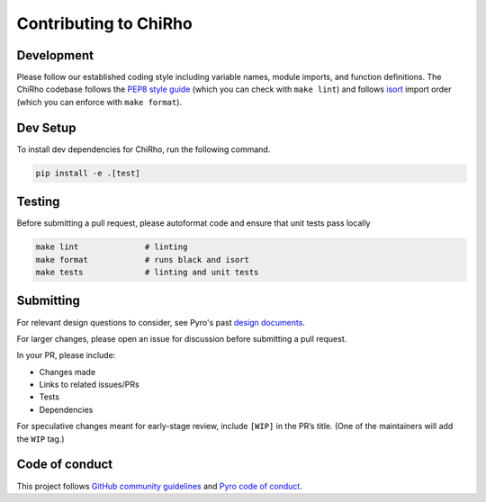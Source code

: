 Contributing to ChiRho
======================

Development
-----------

Please follow our established coding style including variable names,
module imports, and function definitions. The ChiRho codebase follows
the `PEP8 style guide <https://www.python.org/dev/peps/pep-0008/>`__
(which you can check with ``make lint``) and follows
`isort <https://github.com/timothycrosley/isort>`__ import order
(which you can enforce with ``make format``).

Dev Setup
---------

To install dev dependencies for ChiRho, run the following command.

.. code:: sh

   pip install -e .[test]

Testing
-------

Before submitting a pull request, please autoformat code and ensure that
unit tests pass locally

.. code:: sh

   make lint              # linting
   make format            # runs black and isort
   make tests             # linting and unit tests

Submitting
----------

For relevant design questions to consider, see Pyro's past `design
documents <https://github.com/pyro-ppl/pyro/wiki/Design-Docs>`__.

For larger changes, please open an issue for discussion before
submitting a pull request.

In your PR, please include:

- Changes made
- Links to related issues/PRs
- Tests
- Dependencies

For speculative changes meant for early-stage review, include ``[WIP]``
in the PR’s title. (One of the maintainers will add the ``WIP`` tag.)

Code of conduct
---------------

This project follows `GitHub community
guidelines <https://help.github.com/en/github/site-policy/github-community-guidelines>`__
and `Pyro code of
conduct <https://github.com/pyro-ppl/pyro/blob/dev/CODE_OF_CONDUCT.md>`__.
